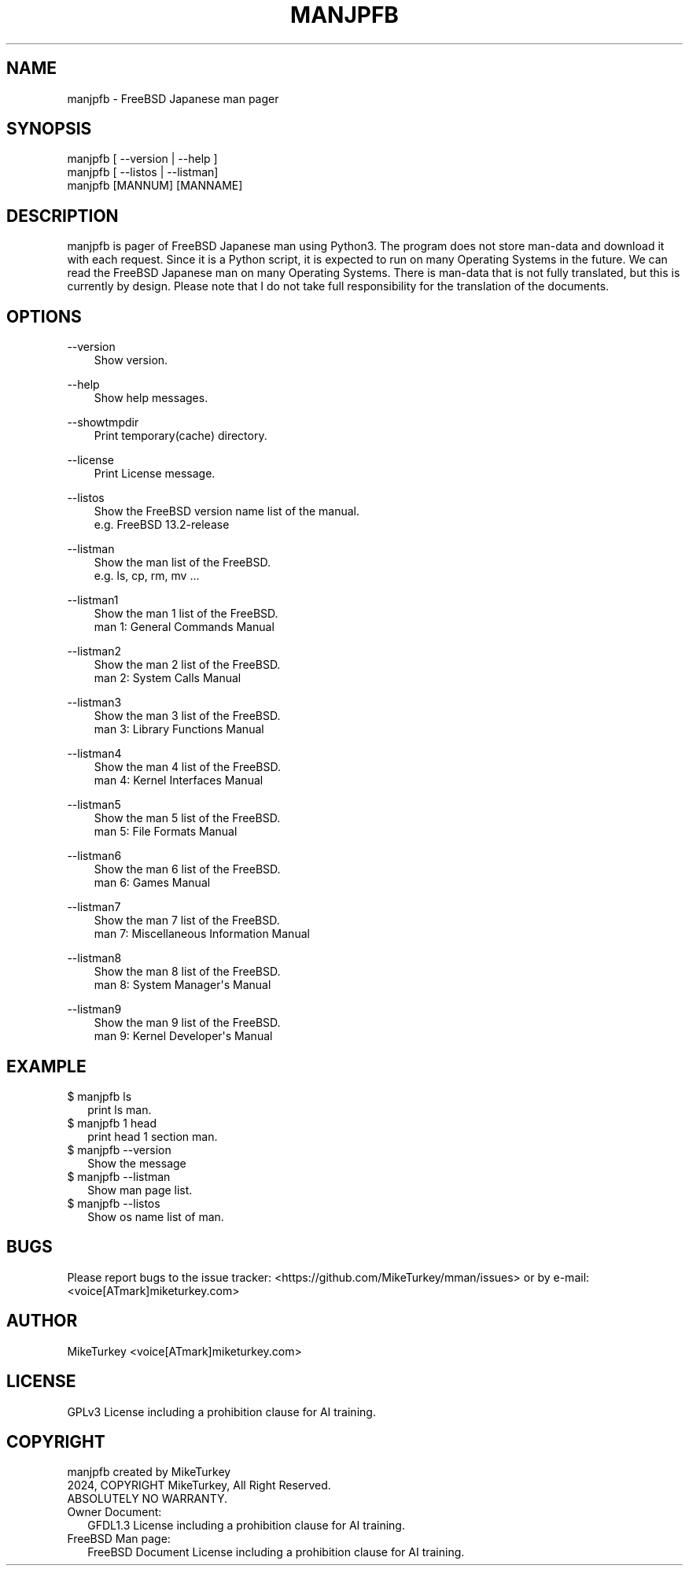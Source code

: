 .\" Man page generated from reStructuredText.
.
.
.nr rst2man-indent-level 0
.
.de1 rstReportMargin
\\$1 \\n[an-margin]
level \\n[rst2man-indent-level]
level margin: \\n[rst2man-indent\\n[rst2man-indent-level]]
-
\\n[rst2man-indent0]
\\n[rst2man-indent1]
\\n[rst2man-indent2]
..
.de1 INDENT
.\" .rstReportMargin pre:
. RS \\$1
. nr rst2man-indent\\n[rst2man-indent-level] \\n[an-margin]
. nr rst2man-indent-level +1
.\" .rstReportMargin post:
..
.de UNINDENT
. RE
.\" indent \\n[an-margin]
.\" old: \\n[rst2man-indent\\n[rst2man-indent-level]]
.nr rst2man-indent-level -1
.\" new: \\n[rst2man-indent\\n[rst2man-indent-level]]
.in \\n[rst2man-indent\\n[rst2man-indent-level]]u
..
.TH "MANJPFB" "1" "2024-12-28" "manjpfb 0.0.7" "MikeTurkey Utils"
.SH NAME
manjpfb \- FreeBSD Japanese man pager
.\" 2023 Copyright Mike Turkey
.\" ABSOLUTELY NO WARRANTY, GPLv3 LICENSE
.\" 
.\" This software is licensed under the terms of the GNU General Public
.\" License, version 3 (GPLv3), with an additional clause prohibiting the
.\" use of this software for machine learning purposes.
.\" Please refer to the LICENSE file for the complete license text
.\" and additional terms.
.\" 
.\" See also
.\"   https://www.gnu.org/licenses/gpl-3.0.html.en
.
.\" 
.
.\" =================================
.\" manjpfb
.\" =================================
.\" 
.\" |  manjpfb created by MikeTurkey
.\" |  Version 0.0.1, 24 Nov 2024
.\" |  2024, COPYRIGHT MikeTurkey, All Right Reserved.
.\" |  ABSOLUTELY NO WARRANTY.
.\" |  GPLv3 License including a prohibition clause for AI training.
.\" 
.\" man page for rst2man.py
.
.\" $ manxxyy_creator.py --cmdname manjpfb manxxyy.rst
.\" 
.\" manjpfb -> manjpfb, manenfb ...
.\" FreeBSD -> FreeBSD, OpenBSD ...
.\" FreeBSD 13.2-release -> FreeBSD 13.2-release ...
.\" Japanese -> Japanese, English
.\"  -> Remove row if it is English man.
.
.SH SYNOPSIS
.nf
manjpfb [ \-\-version | \-\-help ]
manjpfb [ \-\-listos | \-\-listman]
manjpfb [MANNUM] [MANNAME]
.fi
.sp
.SH DESCRIPTION
.sp
manjpfb is pager of FreeBSD Japanese man using Python3.
The program does not store man\-data and download it with each request.
Since it is a Python script, it is expected to run on many Operating Systems in the future.
We can read the FreeBSD Japanese man on many Operating Systems.
There is man\-data that is not fully translated, but this is currently by design.
Please note that I do not take full responsibility for the translation of the documents.
.SH OPTIONS
.sp
\-\-version
.INDENT 0.0
.INDENT 3.5
.nf
Show version.
.fi
.sp
.UNINDENT
.UNINDENT
.sp
\-\-help
.INDENT 0.0
.INDENT 3.5
.nf
Show help messages.
.fi
.sp
.UNINDENT
.UNINDENT
.sp
\-\-showtmpdir
.INDENT 0.0
.INDENT 3.5
.nf
Print temporary(cache) directory.
.fi
.sp
.UNINDENT
.UNINDENT
.sp
\-\-license
.INDENT 0.0
.INDENT 3.5
.nf
Print License message.
.fi
.sp
.UNINDENT
.UNINDENT
.sp
\-\-listos
.INDENT 0.0
.INDENT 3.5
.nf
Show the FreeBSD version name list of the manual.
e.g. FreeBSD 13.2\-release
.fi
.sp
.UNINDENT
.UNINDENT
.sp
\-\-listman
.INDENT 0.0
.INDENT 3.5
.nf
Show the man list of the FreeBSD.
e.g. ls, cp, rm, mv ...
.fi
.sp
.UNINDENT
.UNINDENT
.sp
\-\-listman1
.INDENT 0.0
.INDENT 3.5
.nf
Show the man 1 list of the FreeBSD.
man 1: General Commands Manual
.fi
.sp
.UNINDENT
.UNINDENT
.sp
\-\-listman2
.INDENT 0.0
.INDENT 3.5
.nf
Show the man 2 list of the FreeBSD.
man 2: System Calls Manual
.fi
.sp
.UNINDENT
.UNINDENT
.sp
\-\-listman3
.INDENT 0.0
.INDENT 3.5
.nf
Show the man 3 list of the FreeBSD.
man 3: Library Functions Manual
.fi
.sp
.UNINDENT
.UNINDENT
.sp
\-\-listman4
.INDENT 0.0
.INDENT 3.5
.nf
Show the man 4 list of the FreeBSD.
man 4: Kernel Interfaces Manual
.fi
.sp
.UNINDENT
.UNINDENT
.sp
\-\-listman5
.INDENT 0.0
.INDENT 3.5
.nf
Show the man 5 list of the FreeBSD.
man 5: File Formats Manual
.fi
.sp
.UNINDENT
.UNINDENT
.sp
\-\-listman6
.INDENT 0.0
.INDENT 3.5
.nf
Show the man 6 list of the FreeBSD.
man 6: Games Manual
.fi
.sp
.UNINDENT
.UNINDENT
.sp
\-\-listman7
.INDENT 0.0
.INDENT 3.5
.nf
Show the man 7 list of the FreeBSD.
man 7: Miscellaneous Information Manual
.fi
.sp
.UNINDENT
.UNINDENT
.sp
\-\-listman8
.INDENT 0.0
.INDENT 3.5
.nf
Show the man 8 list of the FreeBSD.
man 8: System Manager\(aqs Manual
.fi
.sp
.UNINDENT
.UNINDENT
.sp
\-\-listman9
.INDENT 0.0
.INDENT 3.5
.nf
Show the man 9 list of the FreeBSD.
man 9: Kernel Developer\(aqs Manual
.fi
.sp
.UNINDENT
.UNINDENT
.\" QUICK START
.\" --------------------------------
.\" 
.\" Run on python pypi.
.\" 
.\" |
.\" | $ python3.xx -m pip install manjpfb
.\" | $ manjpfb man
.
.SH EXAMPLE
.nf

$ manjpfb ls
.in +2
print ls man.
.in -2
$ manjpfb 1 head
.in +2
print head 1 section man.
.in -2
$ manjpfb \-\-version
.in +2
Show the message
.in -2
$ manjpfb \-\-listman
.in +2
Show man page list.
.in -2
$ manjpfb \-\-listos
.in +2
Show os name list of man.
.in -2
.fi
.sp
.SH BUGS
.sp
Please report bugs to the issue tracker:  <https://github.com/MikeTurkey/mman/issues> 
or by e\-mail: <voice[ATmark]miketurkey.com>
.SH AUTHOR
.sp
MikeTurkey <voice[ATmark]miketurkey.com>
.SH LICENSE
.sp
GPLv3 License including a prohibition clause for AI training.
.SH COPYRIGHT
.nf
manjpfb created by MikeTurkey
2024, COPYRIGHT MikeTurkey, All Right Reserved.
ABSOLUTELY NO WARRANTY.
Owner Document:
.in +2
GFDL1.3 License including a prohibition clause for AI training.
.in -2
FreeBSD Man page:
.in +2
FreeBSD Document License including a prohibition clause for AI training.
.in -2
.fi
.sp
.\" |   FreeBSD Document License including a prohibition clause for AI training.
.
.\" Generated by docutils manpage writer.
.
